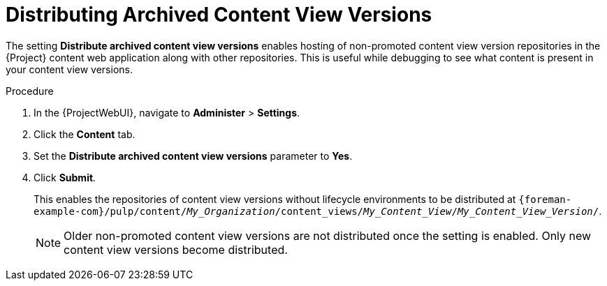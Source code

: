 [id="Distributing_Archived_Content_View_Versions_{context}"]
= Distributing Archived Content View Versions

The setting **Distribute archived content view versions** enables hosting of non-promoted content view version repositories in the {Project} content web application along with other repositories.
This is useful while debugging to see what content is present in your content view versions.

.Procedure
. In the {ProjectWebUI}, navigate to *Administer* > *Settings*.
. Click the *Content* tab.
. Set the *Distribute archived content view versions* parameter to *Yes*.
. Click *Submit*.
+
This enables the repositories of content view versions without lifecycle environments to be distributed at `{foreman-example-com}/pulp/content/_My_Organization_/content_views/_My_Content_View_/_My_Content_View_Version_/`.
+
[NOTE]
====
Older non-promoted content view versions are not distributed once the setting is enabled.
Only new content view versions become distributed.
====
